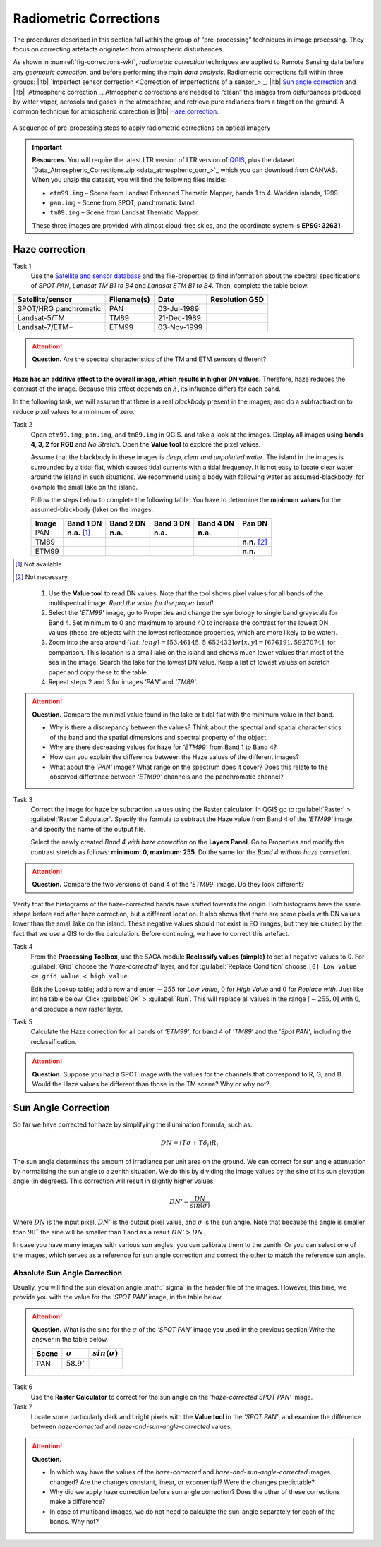 
Radiometric Corrections
=======================

.. TODO: Looks ok to me even though you could use some filter kernels for imperfect sensor calibration and noise suppression (which is in your classification ‘correction’).


The procedures described in this section fall within the group of “pre-processing” techniques in image processing. They focus on correcting artefacts originated from atmospheric disturbances. 

As shown in :numref:`fig-corrections-wkf`, *radiometric correction* techniques are applied to Remote Sensing data before any *geometric correction*, and before performing the main *data analysis*. Radiometric corrections fall within three groups: |ltb| `Imperfect sensor correction <Correction of imperfections of a sensor_>`_, |ltb| `Sun angle correction`_ and |ltb| `Atmospheric correction`_.   
Atmospheric corrections are needed to “clean” the images from disturbances produced by water vapor, aerosols and gases in the atmosphere, and retrieve pure radiances from a target on the ground. A common technique for atmospheric correction is |ltb| `Haze correction`_.

.. _fig-corrections-wkf:
.. figure:: _static/img/corrections-workflow2.png
   :scale: 50% 
   :alt: corrections workflow
   :figclass: align-center

   A sequence of pre-processing steps to apply radiometric corrections on optical imagery

.. important::
   **Resources.**
   You will require the latest LTR version of LTR version of `QGIS <https://qgis.org/en/site/forusers/download.html>`_, plus the dataset `Data_Atmospheric_Corrections.zip <data_atmospheric_corr_>`_ which you can download from CANVAS.  When you unzip the dataset, you will find the following files inside:
   
   + ``etm99.img`` – Scene from Landsat Enhanced Thematic Mapper, bands 1 to 4. Wadden islands, 1999.
   + ``pan.img``  – Scene from SPOT, panchromatic band.
   + ``tm89.img`` – Scene from  Landsat Thematic Mapper.

   These three images are provided with almost cloud-free skies, and the coordinate system is **EPSG: 32631**.


Haze correction
---------------

Task 1 
   Use the `Satellite and sensor database <https://webapps.itc.utwente.nl/sensor/default.aspx?view=searchsat>`_ and the file-properties to find information about the spectral specifications of *SPOT PAN, Landsat TM B1 to B4* and *Landsat ETM B1 to B4*. Then, complete the table below.

=====================       ============    ===========    ==============
Satellite/sensor            Filename(s)     Date            Resolution GSD
=====================       ============    ===========    ==============
SPOT/HRG panchromatic       PAN             03-Jul-1989
Landsat-5/TM                TM89            21-Dec-1989
Landsat-7/ETM+              ETM99           03-Nov-1999
=====================       ============    ===========    ==============


.. attention:: 
   **Question.**
   Are the spectral characteristics of the TM and ETM sensors different? 



**Haze has an additive effect to the overall image, which results in higher DN values.** Therefore, haze reduces the contrast of the image. Because this effect depends on :math:`\lambda`, its influence differs for each band. 
    
In the following task, we will assume that there is a real *blackbody* present in the images; and do a subtractraction to reduce pixel values to a minimum of zero.

Task 2 
   Open  ``etm99.img``, ``pan.img``, and ``tm89.img`` in QGIS. and take a look at the images. Display all images using **bands 4, 3, 2 for RGB** and *No Stretch*. Open the **Value tool** to explore the pixel values. 
    
   Assume that the blackbody in these images is *deep, clear and unpolluted water*. 
   The island in the images is surrounded by a tidal flat, which causes tidal currents with a tidal frequency. It is not easy to locate clear water around the island in such situations. We recommend using a body with following water as assumed-blackbody, for example the small lake on the island.
   
   Follow the steps below to complete the following table. You have to determine the **minimum values** for the assumed-blackbody (lake) on the images. 

   =====   =============   =========   =========   =========   ==============
   Image   Band 1 DN       Band 2 DN   Band 3 DN   Band 4 DN   Pan DN
   =====   =============   =========   =========   =========   ==============
   PAN     **n.a.** [1]_   **n.a.**    **n.a.**    **n.a.**
   TM89                                                        **n.n.** [2]_
   ETM99                                                       **n.n.**            
   =====   =============   =========   =========   =========   ==============

.. [1] Not available
.. [2] Not necessary

\

   1. Use the **Value tool** to read DN values. Note that the tool shows pixel values for all bands of the multispectral image. *Read the value for the proper band!*

   2. Select the *'ETM99'* image, go to Properties and change the symbology to single band grayscale for Band 4. Set minimum to 0 and maximum to around 40 to increase the contrast for the lowest DN values (these are objects with the lowest reflectance properties, which are more likely to be water).

   3. Zoom into the area around :math:`[lat, long] = [53.46145,5.652432 ] or [x, y] = [676191, 5927074]`, for comparison. This location is a small lake on the island and shows much lower values than most of the sea in the image. Search the lake for the lowest DN value. Keep a list of lowest values on scratch paper and copy these to the table.

   4. Repeat steps 2 and 3 for images *'PAN'* and *'TM89'*.


.. attention:: 
   **Question.** Compare the minimal value found in the lake or tidal flat with the minimum value in that band. 
   
   + Why is there a discrepancy between the values? Think about the spectral and spatial characteristics of the band and the spatial dimensions and spectral property of the object.

   + Why are there decreasing values for haze for *'ETM99'* from Band 1 to Band 4?
 
   + How can you explain the difference between the Haze values of the different images?

   +  What about the *'PAN'* image? What range on the spectrum does it cover? Does this relate to the observed difference between *'ETM99'* channels and the panchromatic channel? 


Task 3
   Correct the image for haze by subtraction values using the Raster calculator. In QGIS go to :guilabel:`Raster` > :guilabel:`Raster Calculator`. Specify the formula to subtract the Haze value from Band 4  of the *'ETM99'* image, and specify the name of the output file. 

   Select the newly created *Band 4 with haze correction* on the **Layers Panel**.  Go to  Properties and modify the contrast stretch as follows: **minimum: 0,  maximum: 255**. Do the same for the *Band 4  without haze correction.*

.. attention:: 
   **Question.**
   Compare the two versions of band 4  of the *‘ETM99’* image. Do they look different?

Verify that the histograms of the haze-corrected bands have shifted towards the origin. Both histograms have the same shape before and after haze correction, but a different location. It also shows that there are some pixels with DN values lower than the small lake on the island. These negative values should not exist in EO images, but they are caused by the fact that we use a GIS to do the calculation. Before continuing, we have to correct this artefact.

Task 4
   From the **Processing Toolbox**, use the SAGA module **Reclassify values (simple)** to set all negative values to 0. For :guilabel:`Grid` choose the *'haze-corrected'* layer, and for :guilabel:`Replace Condition` choose   ``[0] Low value <= grid value < high value``. 
   
   Edit the Lookup table; add a row and enter :math:`-255` for *Low Value*, :math:`0` for *High Value* and :math:`0` for *Replace with*. Just like int he table below. Click :guilabel:`OK` > :guilabel:`Run`.   This will replace all values in the range  :math:`[-255,0]` with 0, and produce a new raster layer.

   .. image:: _static/img/task-fix-table.png 
      :width: 360px
      :align: center


Task 5
   Calculate the Haze correction for all bands of *‘ETM99’*, for band 4 of *'TM89*' and the *'Spot PAN'*, including the reclassification.

.. attention:: 
   **Question.**
   Suppose you had a SPOT image with the values for the channels that correspond to R, G, and B. Would the Haze values be different than those in the TM scene? Why or why not?

Sun Angle Correction
--------------------

So far we have corrected for haze by simplifying the illumination formula, such as:

.. math::

   DN = (T\sigma +  T\delta_i)R_i 


The sun angle determines the amount of irradiance per unit area on the ground. We can correct for sun angle attenuation by normalising the sun angle to a zenith situation.  We do this by dividing the image values by the sine of its sun elevation angle (in degrees). This correction will result in slightly higher values: 

.. math::
   DN' = \frac{DN}{sin(\sigma)}

Where :math:`DN` is the input pixel, :math:`DN’` is the output pixel value, and :math:`\sigma` is the sun angle. Note that because the angle is smaller than :math:`90˚` the sine will be smaller than 1 and as a result :math:`DN’ > DN`.

In case you have many images with various sun angles, you can calibrate them to the zenith.  Or you can select one of the images, which serves as a reference for sun angle correction and correct the other to match the reference sun angle.

Absolute Sun Angle Correction
*****************************

Usually, you will find the sun elevation angle :math:` \sigma` in the header file of the images. However, this time, we provide you with the value for the *'SPOT PAN'* image, in the table below.


.. attention:: 
   **Question.**
   What is the sine for the :math:`\sigma`  of the *’SPOT PAN’* image you used  in the previous section
   Write the answer in the table below.

   ======   ======================     ===================
   Scene    :math:`\sigma`             :math:`sin(\sigma)` 
   ======   ======================     ===================
   PAN      :math:`58.9^{\circ}`
   ======   ======================     ===================

Task 6
   Use the **Raster Calculator** to correct for the sun angle on the *’haze-corrected SPOT PAN’* image. 

Task 7
   Locate some particularly dark and bright pixels with the **Value tool** in the *’SPOT PAN’*, and examine the difference between *haze-corrected* and *haze-and-sun-angle-corrected* values.

.. attention:: 
   **Question.**

   + In which way have the values of the *haze-corrected* and *haze-and-sun-angle-corrected* images changed? Are the changes constant, linear, or exponential? Were the changes predictable?
   + Why did we apply haze correction before sun angle correction? Does the other of these corrections make a difference?
   + In case of multiband images, we do not need to calculate the sun-angle separately for each of the bands. Why not?

.. sectionauthor:: Wan Bakx

